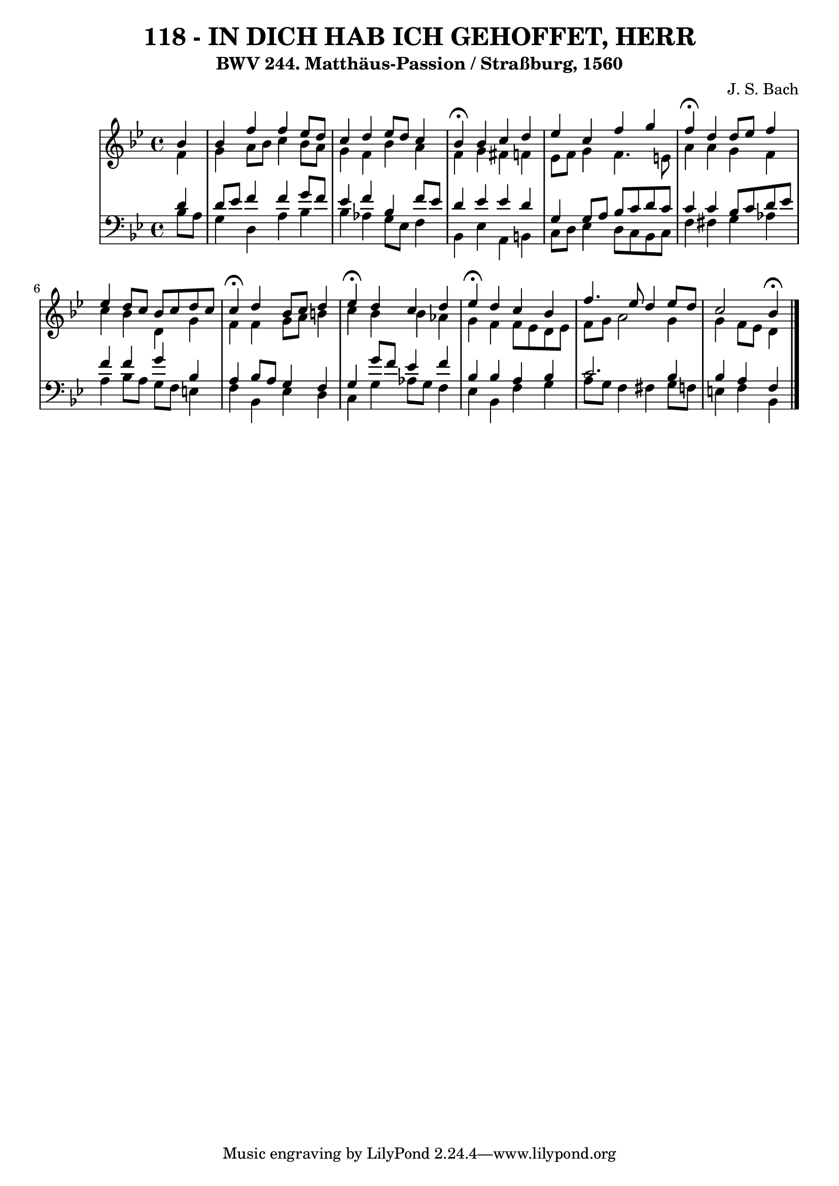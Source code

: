 \version "2.10.33"

\header {
  title = "118 - IN DICH HAB ICH GEHOFFET, HERR"
  subtitle = "BWV 244. Matthäus-Passion / Straßburg, 1560"
  composer = "J. S. Bach"
}


global = {
  \time 4/4
  \key bes \major
}


soprano = \relative c'' {
  \partial 4 bes4 
    bes4 f'4 f4 ees8 d8 
  c4 d4 ees8 d8 c4 
  bes4 \fermata bes4 c4 d4 
  ees4 c4 f4 g4 
  f4 \fermata d4 d8 ees8 f4   %5
  ees4 d8 c8 bes8 c8 d8 c8 
  c4 \fermata d4 bes8 c8 d4 
  ees4 \fermata d4 c4 d4 
  ees4 \fermata d4 c4 bes4 
  f'4. ees8 d4 ees8 d8   %10
  c2 bes4 \fermata
  
}

alto = \relative c' {
  \partial 4 f4 
    g4 a8 bes8 c4 bes8 a8 
  g4 f4 bes4 a4 
  f4 g4 fis4 f4 
  ees8 f8 g4 f4. e8 
  a4 a4 g4 f4   %5
  c'4 bes4 d,4 g4 
  f4 f4 g8 a8 b4 
  c4 bes4 bes4 aes4 
  g4 f4 f8 ees8 d8 ees8 
  f8 g8 a2 g4   %10
  g4 f8 ees8 d4 
  
}

tenor = \relative c' {
  \partial 4 d4 
    d8 ees8 f4 f4 g8 f8 
  ees4 f4 bes,4 f'8 ees8 
  d4 ees4 ees4 d4 
  g,4 g8 a8 bes8 c8 d8 c8 
  c4 c4 bes8 c8 d8 ees8   %5
  f4 f4 g4 bes,4 
  a4 bes8 a8 g4 f4 
  g4 g'8 f8 ees4 f4 
  bes,4 bes4 a4 bes4 
  c2. bes4   %10
  bes4 a4 f4
  
}

baixo = \relative c' {
  \partial 4 bes8  a8 
    g4 d4 a'4 bes4 
  bes4 aes4 g8 ees8 f4 
  bes,4 ees4 a,4 b4 
  c8 d8 ees4 d8 c8 bes8 c8 
  f4 fis4 g4 aes4   %5
  a4 bes8 a8 g8 f8 e4 
  f4 bes,4 ees4 d4 
  c4 g'4 aes8 g8 f4 
  ees4 bes4 f'4 g4 
  a8 g8 f4 fis4 g8 f8   %10
  e4 f4 bes,4 
  
}

\score {
  <<
    \new StaffGroup <<
      \override StaffGroup.SystemStartBracket #'style = #'line 
      \new Staff {
        <<
          \global
          \new Voice = "soprano" { \voiceOne \soprano }
          \new Voice = "alto" { \voiceTwo \alto }
        >>
      }
      \new Staff {
        <<
          \global
          \clef "bass"
          \new Voice = "tenor" {\voiceOne \tenor }
          \new Voice = "baixo" { \voiceTwo \baixo \bar "|."}
        >>
      }
    >>
  >>
  \layout {}
  \midi {}
}